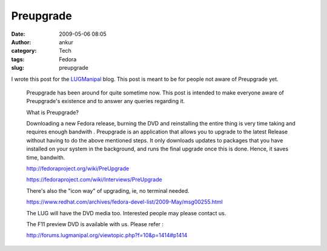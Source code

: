 Preupgrade
##########
:date: 2009-05-06 08:05
:author: ankur
:category: Tech
:tags: Fedora
:slug: preupgrade

I wrote this post for the `LUGManipal`_ blog. This post is meant to be
for people not aware of Preupgrade yet.

    Preupgrade has been around for quite sometime now. This post is
    intended to make everyone aware of Preupgrade's existence and to
    answer any queries regarding it.

    What is Preupgrade?

    Downloading a new Fedora release, burning the DVD and reinstalling
    the entire thing is very time taking and requires enough bandwith .
    Preupgrade is an application that allows you to upgrade to the
    latest Release without having to do the above mentioned steps. It
    only downloads updates to packages that you have installed on your
    system in the background, and runs the final upgrade once this is
    done. Hence, it saves time, bandwith.

    http://fedoraproject.org/wiki/PreUpgrade

    https://fedoraproject.com/wiki/Interviews/PreUpgrade

    There's also the "icon way" of upgrading, ie, no terminal needed.

    https://www.redhat.com/archives/fedora-devel-list/2009-May/msg00255.html

    The LUG will have the DVD media too. Interested people may please
    contact us.

    The F11 preview DVD is available with us. Please refer :

    http://forums.lugmanipal.org/viewtopic.php?f=10&p=1414#p1414

.. _LUGManipal: http://www.lugmanipal.org
